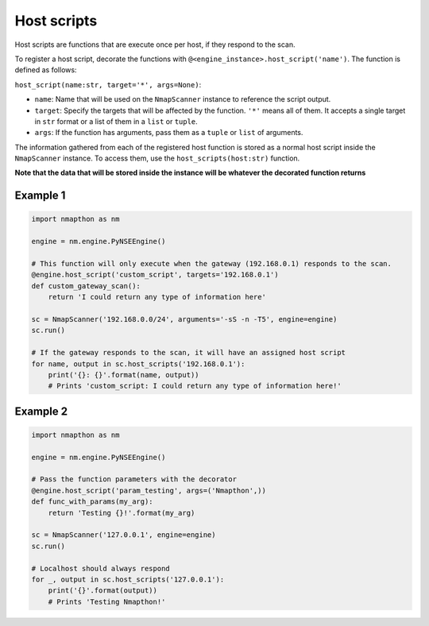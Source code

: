 Host scripts
============

Host scripts are functions that are execute once per host, if they respond to the scan.

To register a host script, decorate the functions with ``@<engine_instance>.host_script('name')``. The function is defined as follows:

``host_script(name:str, target='*', args=None)``:

- ``name``: Name that will be used on the ``NmapScanner`` instance to reference the script output.
- ``target``: Specify the targets that will be affected by the function. ``'*'`` means all of them. It accepts a single target in ``str`` format or a list of them in a ``list`` or ``tuple``.
- ``args``: If the function has arguments, pass them as a ``tuple`` or ``list`` of arguments.

The information gathered from each of the registered host function is stored as a normal host script inside the ``NmapScanner`` instance. To access them, use the ``host_scripts(host:str)`` function.

**Note that the data that will be stored inside the instance will be whatever the decorated function returns**

Example 1
+++++++++

.. code-block:: python

    import nmapthon as nm

    engine = nm.engine.PyNSEEngine()

    # This function will only execute when the gateway (192.168.0.1) responds to the scan.
    @engine.host_script('custom_script', targets='192.168.0.1')
    def custom_gateway_scan():
        return 'I could return any type of information here'

    sc = NmapScanner('192.168.0.0/24', arguments='-sS -n -T5', engine=engine)
    sc.run()

    # If the gateway responds to the scan, it will have an assigned host script
    for name, output in sc.host_scripts('192.168.0.1'):
        print('{}: {}'.format(name, output))
        # Prints 'custom_script: I could return any type of information here!'

Example 2
+++++++++

.. code-block:: python

    import nmapthon as nm

    engine = nm.engine.PyNSEEngine()

    # Pass the function parameters with the decorator
    @engine.host_script('param_testing', args=('Nmapthon',))
    def func_with_params(my_arg):
        return 'Testing {}!'.format(my_arg)

    sc = NmapScanner('127.0.0.1', engine=engine)
    sc.run()

    # Localhost should always respond
    for _, output in sc.host_scripts('127.0.0.1'):
        print('{}'.format(output))
        # Prints 'Testing Nmapthon!'